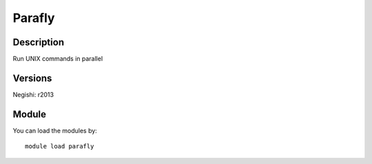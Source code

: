 .. _backbone-label:

Parafly
==============================

Description
~~~~~~~~
Run UNIX commands in parallel

Versions
~~~~~~~~
Negishi: r2013

Module
~~~~~~~~
You can load the modules by::

    module load parafly

